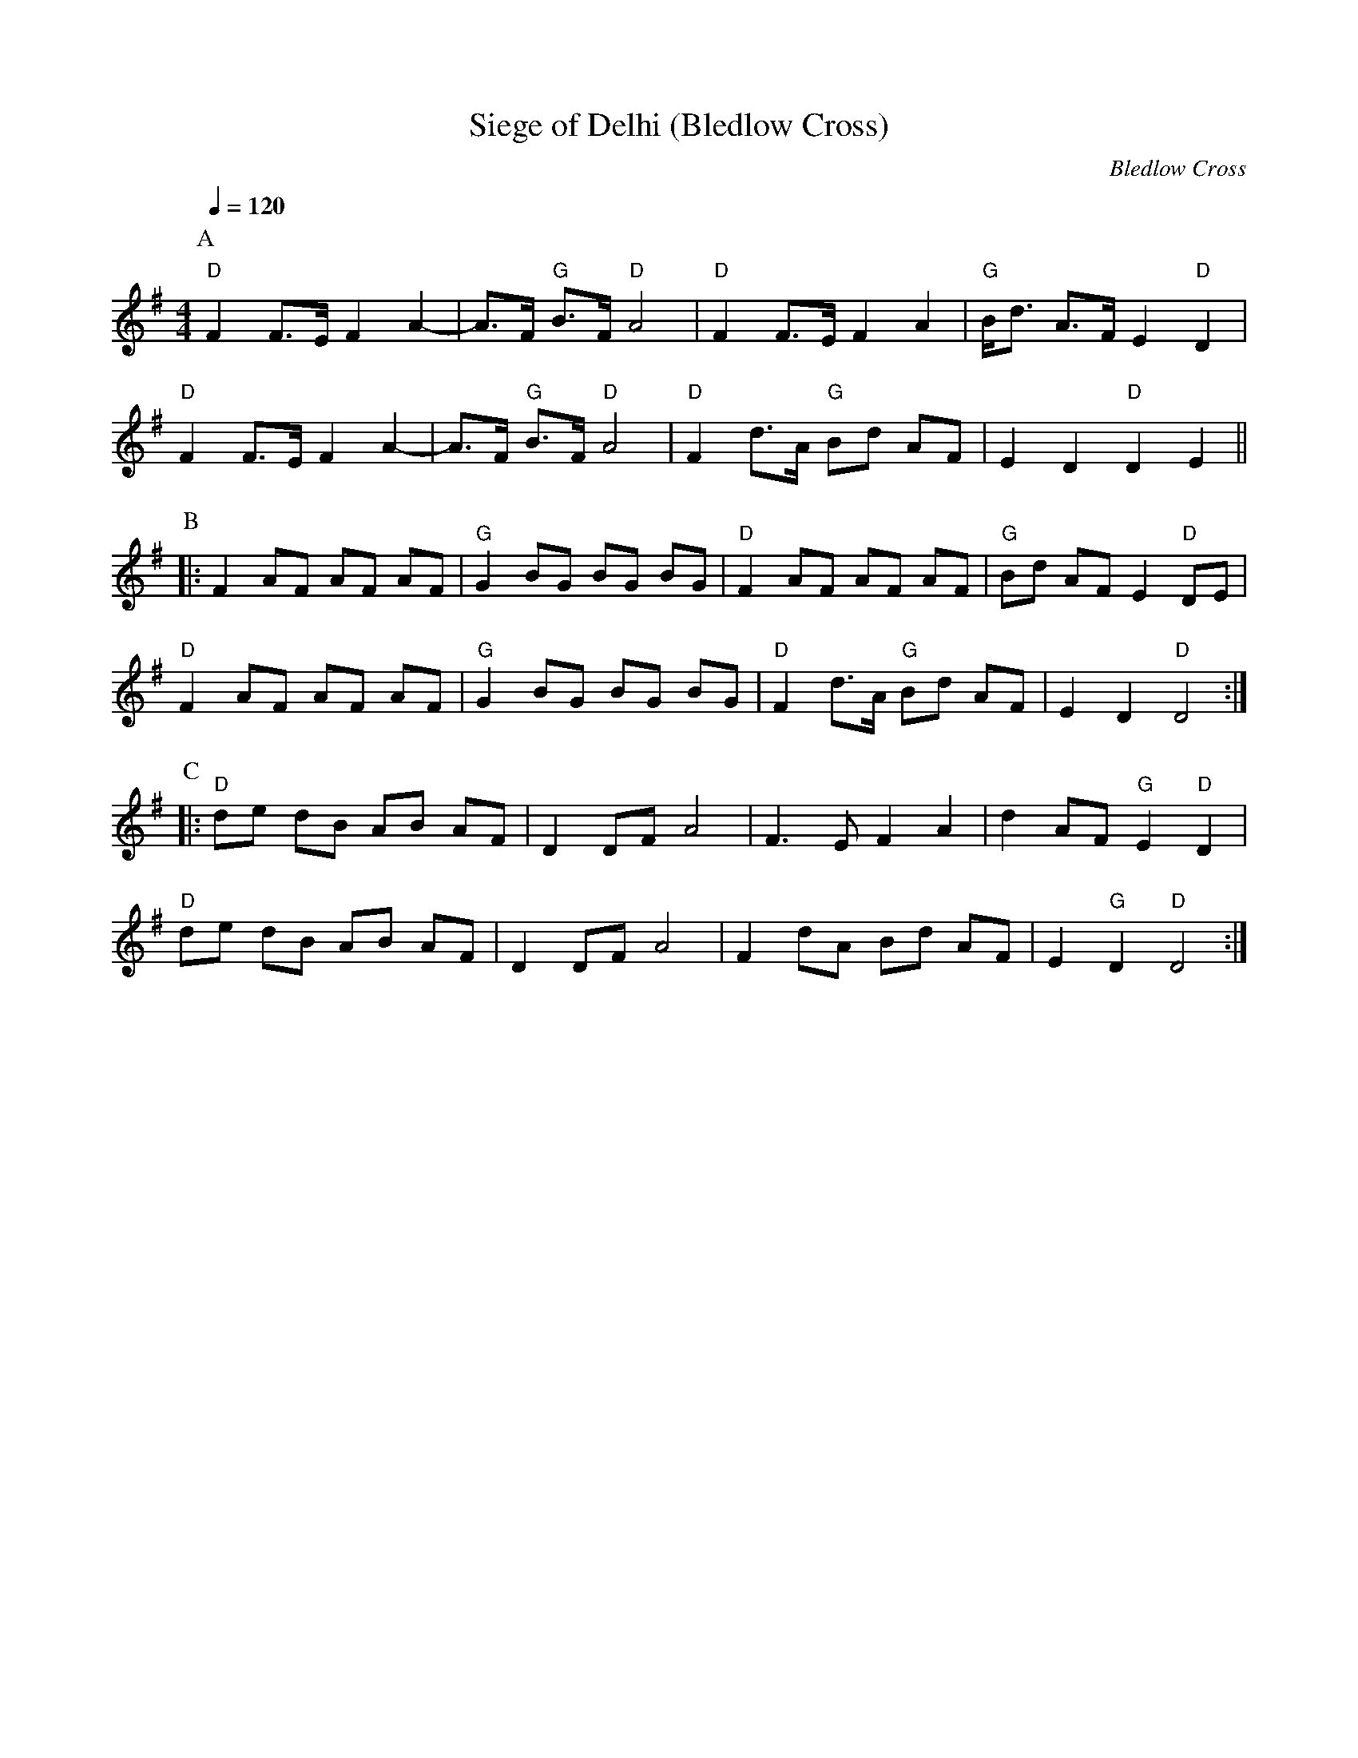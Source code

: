X:1
T:Siege of Delhi (Bledlow Cross)
C:Bledlow Cross
Q:1/4=120   
M:4/4   
L:1/8  
K:G
P:A
"D" F2 F3/E/ F2 A2- | A3/F/ "G" B3/F/ "D" A4 | "D" F2 F3/E/ F2 A2     | "G" B/d3/ A3/F/ E2 "D" D2 |
"D" F2 F3/E/ F2 A2- | A3/F/ "G" B3/F/ "D" A4 | "D" F2 d3/A/ "G" Bd AF | E2 D2 "D" D2 E2 ||
P:B
|: F2 AF AF AF | "G" G2 BG BG BG | "D" F2 AF AF AF    | "G" B2/d2/ AF E2 "D"  DE |
"D" F2 AF AF AF | "G" G2 BG BG BG | "D" F2 d3/A/ "G" Bd AF | E2 D2 "D"  D4      :|
P:C
|: "D" de dB AB AF | D2 DF A4 | F3 E F2 A2 | d2 AF "G" E2 "D" D2 | 
"D" de dB AB AF | D2 DF A4 | F2 dA Bd AF | E2 "G" D2 "D" D4 :|]
